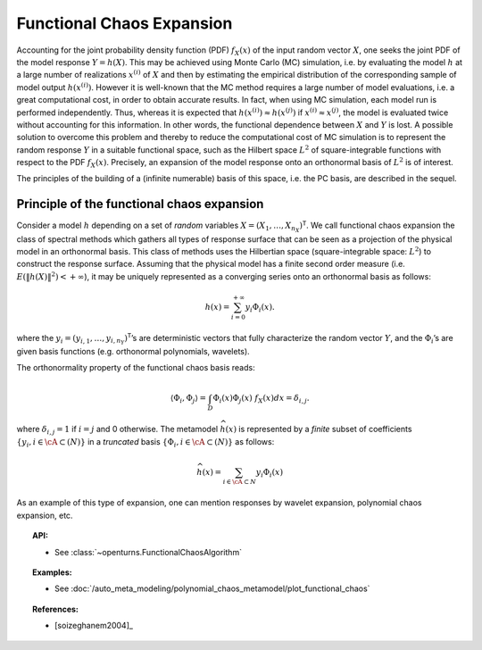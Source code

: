 .. _functional_chaos:

Functional Chaos Expansion
--------------------------

Accounting for the joint probability density function (PDF)
:math:`f_{\underline{X}}(\underline{x})` of the input random vector
:math:`\underline{X}`, one seeks the joint PDF of the model response
:math:`\underline{Y} = h(\underline{X})`. This may be achieved using
Monte Carlo (MC) simulation, i.e. by evaluating the model :math:`h`
at a large number of realizations :math:`\underline{x}^{(i)}` of
:math:`\underline{X}` and then by estimating the empirical
distribution of the corresponding sample of model output
:math:`h(\underline{x}^{(i)})`. However it is well-known that the MC
method requires a large number of model evaluations, i.e. a great
computational cost, in order to obtain accurate results.
In fact, when using MC simulation, each model run is performed
independently. Thus, whereas it is expected that
:math:`h(\underline{x}^{(i)}) \approx h(\underline{x}^{(j)})` if
:math:`\underline{x}^{(i)} \approx \underline{x}^{(j)}`, the model is
evaluated twice without accounting for this information. In other
words, the functional dependence between :math:`\underline{X}` and
:math:`\underline{Y}` is lost.
A possible solution to overcome this problem and thereby to reduce the
computational cost of MC simulation is to represent the random
response :math:`\underline{Y}` in a suitable functional space, such as
the Hilbert space :math:`L^2` of square-integrable functions with
respect to the PDF :math:`f_{\underline{X}}(\underline{x})`.
Precisely, an expansion of the model response onto an orthonormal
basis of :math:`L^2` is of interest.

The principles of the building of a (infinite numerable) basis of this
space, i.e. the PC basis, are described in the sequel.

Principle of the functional chaos expansion
~~~~~~~~~~~~~~~~~~~~~~~~~~~~~~~~~~~~~~~~~~~

Consider a model :math:`h` depending on a set of *random* variables
:math:`\underline{X} = (X_1,\dots,X_{n_X})^{\textsf{T}}`. We call
functional chaos expansion the class of spectral methods which gathers
all types of response surface that can be seen as a projection of the
physical model in an orthonormal basis. This class of methods uses the
Hilbertian space (square-integrable space: :math:`L^2`) to construct
the response surface.
Assuming that the physical model has a finite second order measure
(i.e. :math:`E\left( \|h(\underline{X})\|^2\right)< + \infty`), it may
be uniquely represented as a converging series onto an orthonormal
basis as follows:

  .. math::

      h(\underline{x})= \sum_{i=0}^{+\infty}  \underline{y}_{i}\Phi_{i}(\underline{x}).

where the
:math:`\underline{y}_{i} = (y_{i,1},\dots,y_{i,n_Y})^{\textsf{T}}`\ ’s
are deterministic vectors that fully characterize the random vector
:math:`\underline{Y}`, and the :math:`\Phi_{i}`\ ’s are given basis
functions (e.g. orthonormal polynomials, wavelets).

The orthonormality property of the functional chaos basis reads:

  .. math::

     \langle \Phi_{i},\Phi_{j}\rangle = \int_{D}\Phi_{i}(\underline{x}) \Phi_{j}(\underline{x})~f_{\underline{X}}(\underline{x}) d \underline{x} = \delta_{i,j}.

where :math:`\delta_{i,j} =1` if :math:`i=j` and 0 otherwise. The
metamodel :math:`\widehat{h}(\underline{x})` is represented by a
*finite* subset of coefficients
:math:`\{y_{i}, i \in \cA \subset (N)\}` in a *truncated* basis
:math:`\{\Phi_{i}, i \in \cA \subset (N)\}` as follows:

  .. math::

      \widehat{h}(\underline{x})= \sum_{i \in \cA \subset N}  y_{i}\Phi_{i}(\underline{x})

As an example of this type of expansion, one can mention responses by
wavelet expansion, polynomial chaos expansion, etc.


.. topic:: API:

    - See :class:`~openturns.FunctionalChaosAlgorithm`


.. topic:: Examples:

    - See :doc:`/auto_meta_modeling/polynomial_chaos_metamodel/plot_functional_chaos`


.. topic:: References:

    - [soizeghanem2004]_

